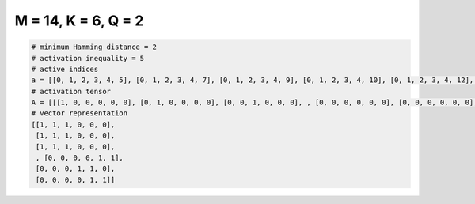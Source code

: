 
====================
M = 14, K = 6, Q = 2
====================

.. code-block:: python

    # minimum Hamming distance = 2
    # activation inequality = 5
    # active indices
    a = [[0, 1, 2, 3, 4, 5], [0, 1, 2, 3, 4, 7], [0, 1, 2, 3, 4, 9], [0, 1, 2, 3, 4, 10], [0, 1, 2, 3, 4, 12], [0, 1, 2, 3, 4, 13], [0, 1, 2, 3, 6, 13], [0, 1, 2, 3, 7, 8], [0, 1, 2, 3, 7, 9], [0, 1, 2, 3, 7, 10], [0, 1, 2, 3, 7, 11], [0, 1, 2, 3, 7, 12], [0, 1, 2, 3, 7, 13], [0, 1, 2, 3, 8, 10], [0, 1, 2, 3, 8, 11], [0, 1, 2, 3, 8, 12], [0, 1, 2, 3, 8, 13], [0, 1, 2, 3, 9, 10], [0, 1, 2, 3, 9, 11], [0, 1, 2, 4, 10, 11], [0, 1, 2, 4, 10, 12], [0, 1, 2, 4, 10, 13], [0, 1, 2, 4, 11, 12], [0, 1, 7, 9, 11, 13], [0, 3, 5, 7, 9, 11], [0, 3, 5, 7, 9, 12], [0, 3, 5, 7, 9, 13], [0, 3, 5, 7, 10, 11], [0, 3, 5, 7, 10, 12], [0, 3, 5, 7, 10, 13], [0, 3, 5, 7, 11, 12], [0, 3, 5, 7, 11, 13], [0, 3, 5, 8, 9, 10], [0, 3, 5, 8, 9, 11], [0, 3, 5, 8, 9, 13], [0, 3, 5, 8, 10, 11], [0, 3, 5, 8, 10, 12], [0, 3, 5, 8, 10, 13], [0, 3, 5, 8, 11, 13], [0, 3, 5, 8, 12, 13], [0, 3, 5, 9, 10, 11], [0, 3, 7, 8, 11, 12], [0, 3, 7, 8, 12, 13], [0, 3, 7, 9, 11, 12], [0, 3, 7, 9, 11, 13], [0, 3, 7, 10, 11, 12], [0, 3, 7, 10, 11, 13], [0, 3, 8, 9, 10, 11], [0, 3, 8, 9, 10, 12], [0, 3, 8, 9, 11, 13], [0, 3, 8, 10, 11, 12], [0, 4, 5, 6, 7, 8], [0, 4, 5, 6, 7, 11], [0, 4, 5, 6, 7, 13], [0, 4, 5, 6, 8, 9], [0, 4, 5, 6, 8, 10], [0, 4, 5, 6, 8, 11], [0, 4, 5, 6, 8, 12], [0, 4, 5, 6, 10, 11], [0, 4, 5, 6, 10, 12], [0, 4, 5, 6, 11, 13], [0, 4, 5, 7, 8, 10], [0, 5, 6, 7, 9, 12], [0, 5, 6, 7, 9, 13], [0, 5, 6, 7, 10, 11], [0, 5, 6, 7, 10, 12], [0, 5, 6, 7, 11, 12], [0, 5, 6, 7, 11, 13], [0, 5, 6, 7, 12, 13], [0, 5, 6, 8, 9, 10], [0, 5, 6, 8, 9, 11], [0, 5, 6, 8, 9, 12], [0, 5, 6, 8, 9, 13], [0, 5, 6, 8, 10, 11], [0, 5, 6, 8, 10, 12], [0, 5, 6, 8, 10, 13], [0, 5, 6, 8, 11, 12], [0, 5, 6, 8, 11, 13], [0, 5, 6, 9, 10, 11], [0, 5, 6, 9, 11, 12], [0, 5, 6, 9, 12, 13], [0, 5, 6, 10, 11, 12], [0, 5, 6, 10, 11, 13], [0, 5, 6, 11, 12, 13], [0, 5, 7, 8, 9, 10], [0, 5, 7, 8, 9, 11], [0, 5, 7, 8, 9, 12], [0, 5, 7, 8, 9, 13], [0, 5, 7, 8, 10, 11], [0, 5, 7, 8, 10, 12], [0, 5, 7, 8, 10, 13], [0, 5, 7, 8, 11, 12], [0, 5, 7, 8, 11, 13], [0, 6, 7, 8, 10, 11], [0, 6, 7, 8, 11, 12], [0, 6, 7, 8, 11, 13], [0, 6, 7, 9, 10, 11], [0, 6, 7, 9, 11, 12], [0, 6, 7, 10, 11, 12], [0, 6, 7, 10, 11, 13], [0, 6, 7, 11, 12, 13], [0, 6, 8, 9, 10, 11], [0, 6, 8, 10, 11, 13], [0, 6, 8, 11, 12, 13], [0, 6, 9, 10, 11, 12], [0, 6, 9, 10, 11, 13], [0, 6, 9, 11, 12, 13], [0, 6, 10, 11, 12, 13], [0, 7, 8, 9, 10, 11], [1, 2, 3, 4, 10, 11], [1, 2, 3, 5, 7, 9], [1, 2, 3, 8, 9, 13], [1, 2, 4, 5, 6, 9], [1, 2, 4, 5, 7, 9], [1, 2, 4, 5, 9, 12], [1, 2, 4, 6, 7, 10], [1, 2, 4, 6, 7, 13], [1, 2, 4, 6, 12, 13], [1, 2, 4, 7, 8, 10], [1, 2, 4, 7, 9, 12], [1, 2, 4, 7, 10, 13], [1, 2, 4, 9, 10, 13], [1, 2, 5, 6, 7, 9], [1, 2, 5, 6, 8, 9], [1, 2, 5, 7, 9, 12], [1, 2, 5, 7, 11, 12], [1, 2, 5, 8, 10, 12], [1, 2, 5, 8, 11, 12], [1, 2, 5, 9, 11, 13], [1, 2, 6, 7, 9, 11], [1, 2, 6, 8, 11, 13], [1, 2, 6, 9, 10, 13], [1, 2, 6, 11, 12, 13], [1, 2, 7, 8, 10, 12], [1, 2, 7, 9, 12, 13], [1, 2, 7, 10, 11, 12], [1, 2, 7, 11, 12, 13], [1, 2, 8, 9, 10, 12], [1, 3, 4, 5, 6, 7], [1, 3, 4, 5, 6, 8], [1, 3, 4, 5, 6, 9], [1, 3, 4, 5, 6, 10], [1, 3, 4, 5, 6, 11], [1, 3, 4, 8, 10, 12], [1, 3, 4, 10, 12, 13], [1, 3, 5, 7, 9, 13], [1, 3, 6, 7, 8, 9], [1, 3, 6, 7, 8, 10], [1, 3, 7, 8, 9, 13], [1, 3, 9, 10, 12, 13], [1, 4, 5, 8, 9, 10], [1, 4, 5, 8, 10, 13], [1, 4, 6, 7, 11, 12], [1, 4, 6, 9, 11, 12], [1, 4, 6, 10, 11, 12], [1, 4, 7, 8, 12, 13], [1, 4, 7, 9, 10, 12], [1, 4, 7, 10, 11, 12], [1, 4, 7, 10, 11, 13], [1, 4, 7, 10, 12, 13], [1, 4, 7, 11, 12, 13], [1, 4, 8, 9, 10, 11], [1, 4, 8, 9, 10, 12], [1, 4, 8, 9, 10, 13], [1, 4, 8, 9, 11, 12], [1, 4, 8, 9, 11, 13], [1, 4, 8, 9, 12, 13], [1, 4, 8, 10, 11, 13], [1, 4, 8, 11, 12, 13], [1, 4, 9, 10, 11, 13], [1, 4, 9, 10, 12, 13], [1, 4, 9, 11, 12, 13], [1, 4, 10, 11, 12, 13], [1, 5, 6, 7, 9, 11], [1, 5, 6, 7, 10, 12], [1, 5, 6, 7, 11, 12], [1, 5, 6, 8, 9, 10], [1, 5, 6, 8, 9, 11], [1, 5, 6, 9, 10, 12], [1, 5, 6, 9, 11, 12], [1, 5, 6, 11, 12, 13], [1, 5, 8, 9, 10, 13], [1, 5, 8, 9, 12, 13], [1, 5, 10, 11, 12, 13], [1, 6, 7, 8, 9, 11], [1, 6, 7, 8, 9, 13], [1, 6, 7, 8, 11, 12], [1, 6, 7, 9, 10, 11], [1, 6, 7, 11, 12, 13], [1, 6, 8, 9, 11, 12], [1, 7, 8, 9, 10, 11], [1, 7, 8, 10, 12, 13], [1, 7, 9, 10, 11, 13], [1, 8, 10, 11, 12, 13], [2, 3, 4, 5, 8, 13], [2, 3, 4, 5, 9, 10], [2, 3, 4, 5, 9, 12], [2, 3, 4, 5, 9, 13], [2, 3, 4, 5, 10, 12], [2, 3, 4, 5, 10, 13], [2, 3, 4, 6, 7, 8], [2, 3, 4, 6, 7, 9], [2, 3, 4, 6, 7, 10], [2, 3, 4, 6, 7, 12], [2, 3, 4, 6, 7, 13], [2, 3, 4, 6, 8, 9], [2, 3, 4, 6, 8, 10], [2, 3, 4, 6, 8, 12], [2, 3, 4, 6, 8, 13], [2, 3, 4, 6, 9, 10], [2, 3, 4, 6, 9, 12], [2, 3, 4, 6, 9, 13], [2, 3, 4, 6, 10, 12], [2, 3, 4, 6, 10, 13], [2, 3, 4, 6, 12, 13], [2, 3, 4, 7, 8, 12], [2, 3, 4, 7, 8, 13], [2, 3, 4, 7, 9, 12], [2, 3, 4, 7, 9, 13], [2, 3, 4, 7, 10, 12], [2, 3, 4, 7, 10, 13], [2, 3, 4, 7, 12, 13], [2, 3, 4, 8, 9, 10], [2, 3, 4, 8, 9, 11], [2, 3, 4, 8, 9, 13], [2, 3, 4, 8, 10, 11], [2, 3, 4, 8, 11, 12], [2, 3, 4, 8, 11, 13], [2, 3, 4, 8, 12, 13], [2, 3, 4, 9, 10, 12], [2, 3, 4, 9, 10, 13], [2, 3, 4, 9, 12, 13], [2, 3, 5, 6, 9, 12], [2, 3, 5, 6, 9, 13], [2, 3, 5, 6, 10, 11], [2, 3, 5, 6, 10, 12], [2, 3, 5, 6, 10, 13], [2, 3, 5, 6, 11, 12], [2, 3, 5, 6, 12, 13], [2, 3, 5, 7, 8, 9], [2, 3, 5, 7, 8, 13], [2, 3, 5, 8, 9, 11], [2, 3, 5, 8, 11, 13], [2, 4, 6, 8, 11, 13], [2, 4, 6, 8, 12, 13], [2, 4, 7, 9, 10, 11], [2, 4, 8, 9, 10, 13], [2, 4, 8, 9, 11, 13], [2, 4, 8, 9, 12, 13], [2, 4, 8, 10, 12, 13], [2, 5, 7, 9, 10, 13], [2, 6, 7, 11, 12, 13], [4, 5, 7, 11, 12, 13], [4, 6, 7, 10, 12, 13], [4, 6, 9, 10, 11, 12], [5, 7, 9, 10, 12, 13]]
    # activation tensor
    A = [[[1, 0, 0, 0, 0, 0], [0, 1, 0, 0, 0, 0], [0, 0, 1, 0, 0, 0], , [0, 0, 0, 0, 0, 0], [0, 0, 0, 0, 0, 0], [0, 0, 0, 0, 0, 0]], [[1, 0, 0, 0, 0, 0], [0, 1, 0, 0, 0, 0], [0, 0, 1, 0, 0, 0], , [0, 0, 0, 0, 0, 0], [0, 0, 0, 0, 0, 0], [0, 0, 0, 0, 0, 0]], [[1, 0, 0, 0, 0, 0], [0, 1, 0, 0, 0, 0], [0, 0, 1, 0, 0, 0], , [0, 0, 0, 0, 0, 0], [0, 0, 0, 0, 0, 0], [0, 0, 0, 0, 0, 0]], , [[0, 0, 0, 0, 0, 0], [0, 0, 0, 0, 0, 0], [0, 0, 0, 0, 0, 0], , [0, 0, 0, 0, 0, 0], [0, 0, 0, 0, 1, 0], [0, 0, 0, 0, 0, 1]], [[0, 0, 0, 0, 0, 0], [0, 0, 0, 0, 0, 0], [0, 0, 0, 0, 0, 0], , [0, 0, 0, 0, 1, 0], [0, 0, 0, 0, 0, 1], [0, 0, 0, 0, 0, 0]], [[0, 0, 0, 0, 0, 0], [0, 0, 0, 0, 0, 0], [0, 0, 0, 0, 0, 0], , [0, 0, 0, 0, 0, 0], [0, 0, 0, 0, 1, 0], [0, 0, 0, 0, 0, 1]]]
    # vector representation
    [[1, 1, 1, 0, 0, 0],
     [1, 1, 1, 0, 0, 0],
     [1, 1, 1, 0, 0, 0],
     , [0, 0, 0, 0, 1, 1],
     [0, 0, 0, 1, 1, 0],
     [0, 0, 0, 0, 1, 1]]

